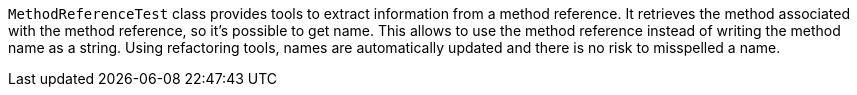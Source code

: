 ifndef::ROOT_PATH[:ROOT_PATH: ../../../..]

`MethodReferenceTest` class provides tools to extract information from a method reference.
It retrieves the method associated with the method reference, so it's possible to get name.
This allows to use the method reference instead of writing the method name as a string.
Using refactoring tools, names are automatically updated and there is no risk to misspelled a name.
